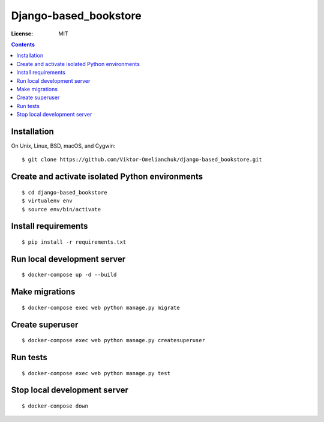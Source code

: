 Django-based_bookstore
============

.. image:: https://img.shields.io/badge/code%20style-black-000000.svg
     :target: https://github.com/ambv/black
     :alt: Black code style


:License: MIT


.. contents::


Installation
-------------------
On Unix, Linux, BSD, macOS, and Cygwin::

  $ git clone https://github.com/Viktor-Omelianchuk/django-based_bookstore.git

Create and activate isolated Python environments
-------------------------------------------------
::

    $ cd django-based_bookstore
    $ virtualenv env
    $ source env/bin/activate

Install requirements
--------------------------------------
::

    $ pip install -r requirements.txt

Run local development server
--------------------------------------
::

    $ docker-compose up -d --build

Make migrations
--------------------------------------
::

    $ docker-compose exec web python manage.py migrate

Create superuser
--------------------------------------
::

    $ docker-compose exec web python manage.py createsuperuser


Run tests
-------------------
::

    $ docker-compose exec web python manage.py test

Stop local development server
---------------------------------------------------------
::

    $ docker-compose down

